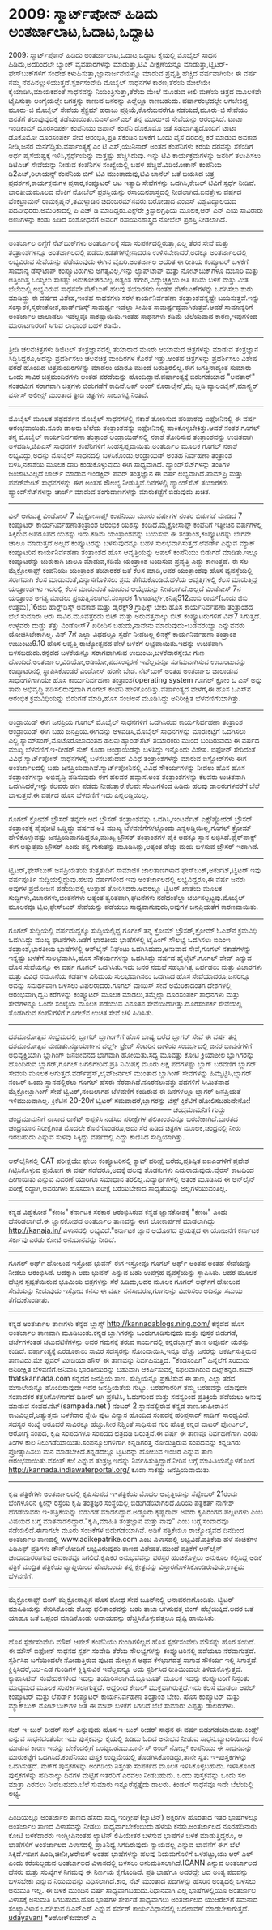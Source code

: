 * 2009: ಸ್ಮಾರ್ಟ್‌ಪೋನ್ ಹಿಡಿದು ಅಂತರ್ಜಾಲಾಟ,ಓದಾಟ,ಒದ್ದಾಟ

2009: ಸ್ಮಾರ್ಟ್‌ಪೋನ್ ಹಿಡಿದು ಅಂತರ್ಜಾಲಾಟ,ಓದಾಟ,ಒದ್ದಾಟ
ಕೈಯಲ್ಲಿ ಮೊಬೈಲ್ ಸಾಧನ ಹಿಡಿದು,ಅದರಿಂದಲೇ ಬ್ಯಾಂಕ್ ವ್ಯವಹಾರಗಳನ್ನು ಮಾಡುತ್ತಾ,ಟಿವಿ
ವೀಕ್ಷಣೆಯನ್ನೂ ಮಾಡುತ್ತಾ,ಟ್ವಿಟರ್-ಫೇಸ್‌ಬುಕ್‌ಗಳಿಗೆ ಸಂದೇಶ
ಕಳುಹಿಸುತ್ತಾ,ಜ್ಞಾನಾರ್ಜನೆಯನ್ನೂ ಮಾಡುವ ಪ್ರವೃತ್ತಿ ಹೆಚ್ಚಿದ ವರ್ಷವಾಗಿಯೇ ಈ ವರ್ಷ
ನಮ್ಮ ನೆನಪಿನಲ್ಲುಳಿಯುತ್ತದೆ.ಸ್ಪರ್ಶಸಂವೇದಿ ಮೊಬೈಲ್ ಸಾಧನಗಳ ಕಾರಣ,ತೆರೆಯ ಮೇಲೆಯೇ
ಕೈಯಾಡಿಸಿ,ಮಾಯಕದಂತೆ ಸಾಧನವನ್ನು ನಿಯಂತ್ರಿಸುತ್ತಾ,ತೆರೆಯ ಮೇಲೆ ಮೂಡುವ ಕೀಲಿ ಮಣೆಯ
ಚಿತ್ರದ ಮೂಲಕವೇ ಟೈಪಿಸುತ್ತಾ ಅಂಗೈಯಲ್ಲೇ ಜಗತ್ತನ್ನು ಕಾಣುವ ಜನರನ್ನು ಎಲ್ಲೆಲ್ಲೂ
ಕಾಣಬಹುದು.
ವರ್ಷಾರಂಭದಲ್ಲೇ ಆಗಬೇಕಿದ್ದ ಮೂರು-ಜಿ ಮೊಬೈಲ್ ಸೇವೆಯ ಸ್ಪೆಕ್ಟ್ರಮ್ ಹರಾಜು
ಪ್ರಕ್ರಿಯೆ,ಕೊನೆಯವರೆಗೂ ನಡೆಯದೆ,ಮೂರು-ಜಿ ಸೇವೆಯು ಜನತೆಗೆ ತಲುಪುವುದಕ್ಕೆ
ತಡೆಯಾಯಿತು.ಬಿಎಸ್‌ಎನ್‌ಎಲ್ ತನ್ನ ಮೂರು-ಜಿ ಸೇವೆಯನ್ನು ಆರಂಭಿಸಿದೆ.
ಟಾಟಾ ಇಂಡಿಕಾಮ್ ದೂರಸಂಪರ್ಕ ಕಂಪೆನಿಯು ಜಪಾನ್ ಕಂಪೆನಿ ಡೊಕೊಮೊ ಜತೆ
ಸಹಭಾಗಿತ್ವದೊಂದಿಗೆ ಟಾಟಾ ಡೊಕೊಮೋ ದೂರಸಂಪರ್ಕ ಸೇವೆ ಆರಂಭಿಸಿ,ಪ್ರತಿ ಸೆಕೆಂಡಿನ
ಬಳಕೆಗೆ ಒಂದು ಪೈಸೆ ದರದಲ್ಲಿ ಕರೆ ಮಾಡುವ ಅವಕಾಶ ನೀಡಿ,ಜನರ
ಮನಗೆದ್ದಿತು.ವರ್ಷಾಂತ್ಯಕ್ಕೆ ಎಂ ಟಿ ಎಸ್,ಯುನಿನಾರ್ ಅಂತಹ ಕಂಪೆನಿಗಳು ಕರೆಯ ದರವನ್ನು
ಸೆಕೆಂಡಿಗೆ ಅರ್ಧ ಪೈಸೆಯಷ್ಟಕ್ಕೆ ಇಳಿಸಿ,ಸ್ಪರ್ಧೆಯನ್ನು ಮತ್ತಷ್ಟು ಹೆಚ್ಚಿಸಿದುವು.
ಇನ್ನು ಟಿವಿ ಕಾರ್ಯಕ್ರಮಗಳನ್ನು ಜನರಿಗೆ ತಲುಪಿಸಲು ಡಿಟಿಎಚ್ ಸೇವೆಯನ್ನು ನೀಡುವ
ಕಂಪೆನಿಗಳ ಸಂಖ್ಯೆಯಲ್ಲಿ ಬಹಳ ಹೆಚ್ಚಿವೆ.ವಿಡಿಯೋಕಾನ್ ಕಂಪೆನಿಯ ಡಿ2ಎಚ್,ರಿಲಾಯನ್ಸ್
ಕಂಪೆನಿಯ ಬಿಗ್ ಟಿವಿ ಮುಂತಾದುವು,ಟಿವಿ ಚಾನೆಲ್ ಜತೆ ಬಯಸಿದ ಚಿತ್ರ
ಪ್ರದರ್ಶನ,ಕಾರ್ಯಕ್ರಮಗಳ ಪ್ರಸಾರ,ಕಂಪ್ಯೂಟರ್ ಆಟ ಇತ್ಯಾದಿ ಸೇವೆಗಳನ್ನು ಒದಗಿಸಿ,ಕೇಬಲ್
ಟಿವಿಗೆ ಸ್ಪರ್ಧೆ ನೀಡಿವೆ.
ಭಾರತೀಯಮೂಲದ ವೆಂಕಿಗೆ ನೋಬೆಲ್ ಪ್ರಶಸ್ತಿಯನ್ನು ರಸಾಯನಶಾಸ್ತ್ರದಲ್ಲಿ
ನೀಡಲಾಗಿದೆ.ಐವತ್ತೇಳು ವರ್ಷದ ವೆಂಕಟ್ರಾಮನ್ ರಾಮಕೃಷ್ಣನ್,ತಮಿಳ್ನಾಡಿನ
ಚಿದಂಬರಮ್‌ನವರು.ಬರೋಡಾದ ಎಂಎಸ್ ವಿಶ್ವವಿದ್ಯಾಲಯದ ಪದವೀಧರರು.ಅಮೆರಿಕಾದಲ್ಲಿ ಪಿ ಎಚ್
ಡಿ ಮಾಡಿದ್ದರು.ಎಕ್ಸ್‌ರೇ ಕ್ರಿಸ್ಟಾಲಗ್ರಫಿಯ ಮೂಲಕ,ಆರ್ ಎನ್ ಎಯ ಸಾವಿರಾರು ಅಣುಗಳನ್ನು
ಕಂಡು ಹಿಡಿದ ಸಂಶೋಧನೆಗೆ ಅವರಿಗೆ ರಸಾಯನಶಾಸ್ತ್ರದ ನೋಬೆಲ್ ಪ್ರಶಸ್ತಿ ನೀಡಲಾಗಿದೆ.
----------------------------------------------------------
ಅಂತರ್ಜಾಲ ಲಗ್ಗೆಗೆ ನೆಟ್‌ಬುಕ್‌ಗಳು
ಅಂತರ್ಜಾಲಕ್ಕೆ ಸದಾ ಸಂಪರ್ಕದಲ್ಲಿರುತ್ತಾ,ಎಲ್ಲ ತೆರನ ಸೇವೆ ಮತ್ತು ತಂತ್ರಾಂಶಗಳನ್ನೂ
ಅಂತರ್ಜಾಲದಲ್ಲಿ ಪಡೆದು,ಕಡತಗಳನ್ನೇನಾದರೂ ಉಳಿಸಬೇಕಾದರೆ,ಅದಕ್ಕೂ ಅಂತರ್ಜಾಲದಲ್ಲಿ
ಲಭ್ಯವಿರುವ ಸೇವೆಯನ್ನು ಪಡೆಯುವುದು ಈಗಿನ ವೈಖರಿ.ಅಂತರ್ಜಾಲ ಆಧರಿತ ಈ ರೀತಿಯ
ಕಂಪ್ಯೂಟರ್ ಬಳಕೆಗೆ ಸಾಮಾನ್ಯ ಡೆಸ್ಕ್‌ಟಾಪ್ ಕಂಪ್ಯೂಟರುಗಳು ಅಗತ್ಯವಿಲ್ಲ.ಇನ್ನು
ಲ್ಯಾಪ್‌ಟಾಪ್ ಮತ್ತು ನೋಟ್‌ಬುಕ್‌ಗಳೂ ದುಬಾರಿ ಮತ್ತು ಅತ್ತಿಂದಿತ್ತ ಒಯ್ಯಲು ಸಾಕಷ್ಟು
ಅನುಕೂಲಕರವಿಲ್ಲ.ಅತ್ಯಂತ ಹಗುರ,ವಿದ್ಯುಚ್ಛಕ್ತಿಯ ಅತಿ ಕಡಿಮೆ ಬಳಕೆ ಮತ್ತು ಮಿತ
ಬೆಲೆಯಲ್ಲಿ ಲಭ್ಯವಿರುವ ಸಾಧನವೇ ನೆಟ್‌ಬುಕ್.ಹಲವು ತಯಾರಕರು ಇಂತಹ ನೆಟ್‍ಬುಕ್‌ಗಳನ್ನು
ಒದಗಿಸಲು ಶುರು ಮಾಡಿದ್ದು ಈ ವರ್ಷದ ವಿಶೇಷ,ಇಂತಹ ಸಾಧನಗಳು ಸರಳ ಕಾರ್ಯನಿರ್ವಹಣಾ
ತಂತ್ರಾಂಶವನ್ನಷ್ಟೇ ಬಯಸುತ್ತವೆ.ಇನ್ನು ಸಂಸ್ಕಾರಕ,ಸ್ಮರಣಕೋಶ,ಹಾರ್ಡ್‌ಡಿಸ್ಕ್
ಸಾಮರ್ಥ್ಯ ಇವೆಲ್ಲಾ ಸೀಮಿತ ಸಾಮರ್ಥ್ಯದ್ದವಾಗಿರುತ್ತವೆ.ಆದರೆ ಸಾಮಾನ್ಯರಿಗೆ ಅಂತರ್ಜಾಲ
ಜಾಲಾಡಲು ಇವೆಲ್ಲವೂ ಸಾಕಷ್ಟಾಯಿತು.ಇಂತಹ ಸಾಧನಗಳು ಕಡಿಮೆ ಬೆಲೆಯವಾದ ಕಾರಣ,ಇವುಗಳಿಂದ
ಮಾರಾಟಗಾರರಿಗೆ ಸಿಗುವ ಲಾಭಾಂಶ ಬಹಳ ಕಡಿಮೆ.
------------------------------------------------
ತ್ರೀಡಿ ಚಲನಚಿತ್ರಗಳು
ಡಿಜಿಟಲ್ ತಂತ್ರಜ್ಞಾನದಲ್ಲಿ ತಯಾರಾದ ಮೂರು ಆಯಾಮದ ಚಿತ್ರಗಳನ್ನು ಮಾಡುವ ತಂತ್ರಜ್ಞಾನ
ಸಿದ್ಧಿಸಿದ್ದರೂ,ಅದನ್ನು ಪ್ರದರ್ಶಿಸಲು ಚಲನಚಿತ್ರ ಮಂದಿರಗಳ ಕೊರತೆ ಇತ್ತು.ಅಂತಹ
ಚಿತ್ರಗಳನ್ನು ಪ್ರದರ್ಶಿಸಲು ವಿಶೇಷ ಪರದೆ ಹೊಂದಿದ ಚಿತ್ರಮಂದಿರಗಳನ್ನು ಮಾಡಲು ಯಾರೂ
ಮುಂದೆ ಬರುತ್ತಿರಲಿಲ್ಲ.ಈಗ ಜಗತ್ತಿನಾದ್ಯಂತ ಸುಮಾರು ಒಂದು ಸಾವಿರ ಚಿತ್ರಮಂದಿರಗಳು
ಅಂತಹ ಪರದೆಯನ್ನು ಹೊಂದಿದ್ದಾವೆ.ವರ್ಷಾಂತ್ಯಕ್ಕೆ ಬಿಡುಗಡೆಯಾದ "ಅವತಾರ್" ನಂತರವೀಗ
ಸರಾಗವಾಗಿ ಚಿತ್ರಗಳು ಬಿಡುಗಡೆಗೆ ಕಾದಿವೆ.ಅಪ್ ಅಂಡ್ ಕೊರಾಲೈನ್,ಮೈ ಬ್ಲಡಿ
ವ್ಯಾಲಂಟೈನ್,ಮಾನ್ಸ್ಟರ್ ವರ್ಸಸ್ ಅಲೀನ್ಸ್ ಮುಂತಾದ ತ್ರೀಡಿ ಚಿತ್ರಗಳು ಸಾಲುಗಟ್ಟಿ
ನಿಂತಿವೆ.
-----------------------------------------------------
ಮೊಬೈಲ್ ಮೂಲಕ ಪಥದರ್ಶನ
ಮೊಬೈಲ್ ಸಾಧನಗಳಲ್ಲಿ ನಕಾಶೆ ತೋರಿಸುವ ಪರಿಪಾಠವು ಐಫೋನಿನಲ್ಲಿ ಈ ವರ್ಷ
ಆರಂಭವಾಯಿತು.ನೂರು ಡಾಲರು ಬೆಲೆಯ ತಂತ್ರಾಂಶವನ್ನು ಐಫೋನಿನಲ್ಲಿ
ಹಾಕಿಕೊಳ್ಳಬೇಕಿತ್ತು.ಆದರೆ ನಂತರ ಗೂಗಲ್ ತನ್ನ ಮೊಬೈಲ್ ಕಾರ್ಯನಿರ್ವಹಣಾ ತಂತ್ರಾಂಶ
ಆಂಡ್ರ‍ಾಯಿಡ್‌ನಲ್ಲಿ ನಕಾಶೆ ತೋರಿಸುವ ತಂತ್ರಾಂಶವನ್ನು ಉಚಿತವಾಗಿ ಅಳವಡಿಸಿ,ಜಿಪಿಎಸ್
ಸಾಧನಗಳ ಕಂಪೆನಿಗಳಿಗೆ ಸಿಂಹಸ್ವಪ್ನವಾಯಿತು.ಅಂತರ್ಜಾಲ ಮೂಲಕ ಗೂಗಲ್ ನಕಾಶೆ
ಲಭ್ಯವಿದ್ದು,ಅದನ್ನು ಮೊಬೈಲ್ ಸಾಧನದಲ್ಲಿ ಬಳಸಿಕೊಂಡು,ಆಂಡ್ರಾಯಿಡ್ ಅಂತಹ ನಿರ್ವಹಣಾ
ತಂತ್ರಾಂಶ ಬಳಸಿ,ನಕಾಶೆಯ ಮೂಲಕ ದಾರಿ ಕಂಡುಕೊಳ್ಳುವುದು ಈಗ ಸಾಧ್ಯವಾಗಿದೆ.
ಹ್ಯಾಂಡ್‌ಸೆಟ್‍ಗಳನ್ನು ತಂತಿಗಳ ಜಂಜಾಟವಿಲ್ಲದೆ ಚಾರ್ಜ್ ಮಾಡುವ ಇಂಡಕ್ಟಿವ್ ಪವರ್
ತಂತ್ರಜ್ಞಾನ ಈ ವರ್ಷ ಲಭ್ಯವಾಗಿದೆ.ಪಾಮ್‌ಪ್ರಿ ಮತ್ತು ಪವರ್‌ಮೇಟ್ ಸಾಧನಗಳನ್ನು ಈಗ
ಅಂತಹ ಸೌಲಭ್ಯ ನೀಡುತ್ತಿವೆ.ದಿನಗಳಲ್ಲಿ ಹ್ಯಾಂಡ್‌ಸೆಟ್ ತಯಾರಕರು
ಹ್ಯಾಂಡ್‌ಸೆಟ್‌ಗಳನ್ನು ಚಾರ್ಜ್ ಮಾಡುವ ತಂಗುದಾಣಗಳನ್ನು ಮಾರುಕಟ್ಟೆಗೆ ಬಿಡುವುದು
ಖಚಿತ.
--------------------------------------------------------
ವಿನ್ ಆಗುವತ್ತ ವಿಂಡೋಸ್ 7
ಮೈಕ್ರೋಸಾಫ್ಟ್ ಕಂಪೆನಿಯು ಮೂರು ವರ್ಷಗಳ ನಂತರ ಬಿಡುಗಡೆ ಮಾಡಿದ 7 ಕಂಪ್ಯೂಟರ್
ಕಾರ್ಯನಿರ್ವಹಣಾತಂತ್ರಾಂಶ ಆರಂಭಿಕ ಯಶಸ್ಸು ಕಂಡಿದೆ.ಮೈಕ್ರೋಸಾಫ್ಟ್ ಕಂಪೆನಿಗೆ
ಇತ್ತೀಚಿನ ವರ್ಷಗಳಲ್ಲಿ ಸಿಕ್ಕಿರುವ ಅಪರೂಪದ ಯಶಸ್ಸು ಇದು.ಕಡಿಮೆ ಯಂತ್ರಾಂಶವನ್ನು
ಬಯಸುವ ಈ ತಂತ್ರಾಂಶ,ಕಂಪ್ಯೂಟರನ್ನು ಬೇಗನೇ ಚಾಲೂ ಮಾಡುತ್ತದೆ.ಅಲ್ಲದೆ ಕಂಪ್ಯೂಟರನ್ನು
ಬಳಸುವುದನ್ನೂ ಬಹಳ ಸುಲಭವಾಗಿಸುತ್ತದೆ.ಲೆಪರ್ಡ್ ಎನ್ನುವ ಮ್ಯಾಕ್ ಕಂಪ್ಯೂಟರಿನ
ಕಾರ್ಯನಿರ್ವಹಣಾ ತಂತ್ರಾಂಶದ ಹೊಸ ಆವೃತ್ತಿಯನ್ನು ಆಪಲ್ ಕಂಪೆನಿಯು ಬಿಡುಗಡೆ
ಮಾಡಿತು.ಇಲ್ಲೂ ಕಂಪ್ಯೂಟರನ್ನು ಚುರುಕಾಗಿ ಚಾಲೂ ಮಾಡುವ,ಕಡಿಮೆ ಯಂತ್ರಾಂಶ ಬಯಸುವ
ಪ್ರವೃತ್ತಿ ಎದ್ದು ಕಾಣುತ್ತದೆ.
 ಈ ಸಲ ಮೈಕ್ರೋಸಾಫ್ಟ್ ಕಂಪೆನಿಯು ಯಂತ್ರಾಂಶ ತಯಾರಕರ ಜತೆ ಕೆಲಸ ಮಾಡಿ,ಅವರ ಯಂತ್ರಾಂಶವು
ಹೊಸ ವ್ಯವಸ್ಥೆಯಲ್ಲಿ ಸರಾಗವಾಗಿ ಕೆಲಸ ಮಾಡುವಂತೆ,ವಿನ್ಯಾಸಗೊಳಿಸಲು ಶ್ರಮ
ತೆಗೆದುಕೊಂಡಿದೆ.ಹಳೆಯ ಆವೃತ್ತಿಗಳಲ್ಲಿ ಕೆಲಸ ಮಾಡುತ್ತಿದ್ದ ಯಂತ್ರಾಂಶಗಳು ಇದರಲ್ಲಿ
ಕೆಲಸ ಮಾಡುವಂತೆ ಮಾಡುವ ಆಯ್ಕೆಯನ್ನು ನೀಡಲಾಗಿದೆ.ಅಲ್ಲದೆ ವಿಂಡೋಸ್ 7ನ ಯಂತ್ರಾಂಶ
ಅಗತ್ಯ ಮಾಡಲು ಪ್ರಯತ್ನಿಸಲಾಗಿದೆ.ಸಂಸ್ಕಾರಕ 1ಗಿಗಾಹರ್ಟ್ಸ್,ಕನಿಷ್ಠ512ಎಂಬಿ
ರಾಮ್(ಒಂದು ಜಿಬಿ ಉತ್ತಮ),16ಜಿಬಿ ಹಾರ‍್ಡ್‌ಡಿಸ್ಕ್ ಅವಕಾಶ ಮತ್ತು ಡೈರೆಕ್ಟ್9
ಗ್ರಾಫಿಕ್ಸ್ ಬೇಕು.ಹೊಸ ಕಾರ್ಯನಿರ್ವಹಣಾ ತಂತ್ರಾಂಶದ ಬೆಲೆ ಸುಮಾರು ಆರು
ಸಾವಿರ.ಮೂವತ್ತೆರಡು ಬಿಟ್ ಮತ್ತು ಅರುವತ್ತನಾಲ್ಕು ಬಿಟ್ ಕಂಪ್ಯೂಟರುಗಳಿಗೆ ವಿನ್7
ಸಿಗುತ್ತದೆ.
ಉಳ್ಳವರು ದುಡ್ಡು ತೆತ್ತು ವಿಂಡೋಸ್7 ಖರೀದಿಸ ಬಹುದು,ನಾವೇನು ಮಾಡುವುದು-ಬಡವರಯ್ಯಾ
ಎನ್ನುವವರು ಯೋಚಿಸಿಬೇಕಾಗಿಲ್ಲ. ವಿನ್ 7ಗೆ ಎಲ್ಲಾ ವಿಧದಲ್ಲೂ ಸ್ಪರ್ಧೆ ನೀಡಬಲ್ಲ
ಲಿನಕ್ಸ್ ಕಾರ್ಯನಿರ್ವಹಣಾ ತಂತ್ರಾಂಶ ಉಬುಂಟು9.10 ಹೊಸ ಆವೃತ್ತಿ ರಾಜ್ಯೋತ್ಸವದ ವೇಳೆ
ಬಳಕೆಗೆ ಲಭ್ಯವಾಯಿತು.ಇದನ್ನು ಉಚಿತವಾಗಿ ಬಳಸಬಹುದು.ಕನ್ನಡದ ಬಳಕೆಯನ್ನೂ ಸರಾಗವಾಗಿಸುವ
ಉಬುಂಟು,ಬಳಕೆದಾರಸ್ನೇಹೀ ಗುಣ ಹೊಂದಿದೆ.ಅಂತರ್ಜಾಲ,ವಿಡಿಯೋ,ಆಡಿಯೋ,ಪದಸಂಸ್ಕರಣೆ
ಇವೆಲ್ಲವನ್ನೂ ಸುಗಮವಾಗಿಸುವ ಉಬುಂಟುವನ್ನು ಕಂಪ್ಯೂಟರಿನಲ್ಲಿ ಸ್ಥಾಪಿಸಿಕೊಂಡರೆ
ವಿಂಡೋಸ್ ಹಂಗೇ ಬೇಡ.
ನೆಟ್‌ಬುಕ್ ಅಂತಹ ಅಂತರ್ಜಾಲ ಜಾಲಾಡುವ ಸಾಧನಗಳಿಗಾಗಿಯೇ ಹೊಸ ಕಾರ್ಯನಿರ್ವಹಣಾ
ತಂತ್ರಾಂಶ(operating system ಗೂಗಲ್ ಕ್ರೋಂ ಓ ಎಸ್ ಅನ್ನು ತಾನು ಅಭಿವೃದ್ಧಿ
ಪಡಿಸಲಿರುವುದಾಗಿ ಗೂಗಲ್ ಕಂಪೆನಿ ಹೇಳಿಕೊಂಡಿತ್ತು.ವರ್ಷಾಂತ್ಯದ ವೇಳೆಗೆ,ಈ ಹೊಸ ಓಎಸ್‌ನ
ಆರಂಭಿಕ ಕ್ರಮವಿಧಿಯನ್ನು ಬಿಡುಗಡೆ ಮಾಡಿ,ಹೊಸ ಸಂಚಲನೆ ಮೂಡಿಸಿದ್ದು ಅನಿರೀಕ್ಷಿತ
ಬೆಳವಣಿಗೆಯಾಗಿತ್ತು.
---------------------------------------------------------
ಆಂಡ್ರಾಯಿಡ್ ಈಗ ಜನಪ್ರಿಯ
ಗೂಗಲ್ ಮೊಬೈಲ್ ಸಾಧನಗಳಿಗೆ ಒದಗಿಸಿರುವ ಕಾರ್ಯನಿರ್ವಹಣಾ ತಂತ್ರಾಂಶ ಆಂಡ್ರಾಯಿಡ್ ಈಗ
ಬಹು ಜನಪ್ರಿಯ.ಈಗದನ್ನು ಅಳವಡಿಸಿ,ಮೊಬೈಲ್ ಸಾಧನಗಳನ್ನು ಮಾರುಕಟ್ಟೆಗೆ ಒದಗಿಸಲು
ಎಲ್ಜಿ,ಸ್ಯಾಮ್‌ಸಂಗ್,ಮೊಟೊರೊಲಾದಂತಹ ಹಲವು ಹ್ಯಾಂಡ್‌ಸೆಟ್ ತಯಾರಕರು ಮುಂದೆ
ಬಂದಿರುವುದು ಈ ವರ್ಷದ ಮುಖ್ಯ ಬೆಳವಣಿಗೆ.ಇ-ರೀಡರ್ ನುಕ್ ಕೂಡಾ ಆಂಡ್ರಾಯಿಡನ್ನು
ಬಳಸಿದ್ದು ಇನ್ನೊಂದು ವಿಶೇಷ.
ಐಫೋನ್ ಸೇರಿದಂತೆ ವಿವಿಧ ಸ್ಮಾರ್ಟ್‌ಪೋನ್ ಸಾಧನಗಳಲ್ಲಿ ಬಳಸಬಹುದಾದ ವಿವಿಧ
ತಂತ್ರಾಂಶಗಳನ್ನು ಮಾರುವ ಐಸ್ಟೋರ್‌ಗಳು ಈಗ ಅಂತರ್ಜಾಲದಲ್ಲಿ ಬಹು
ಜನಪ್ರಿಯವಾಗಿವೆ.ಸ್ಮಾರ್ಟ್‌ಪೋನಿನಲ್ಲಿ ವಿವಿಧ ಸೌಕರ್ಯಗಳನ್ನು ನೀಡಲು ಹೊಸ ಹೊಸ
ತಂತ್ರಾಂಶಗಳನ್ನು ಅಭಿವೃದ್ಧಿ ಪಡಿಸುವುದು ಈಗ ಹಲವರ ಹವ್ಯಾಸ.ಅಂತ ತಂತ್ರಾಂಶಗಳನ್ನು
ಕೆಲವರು ಉಚಿತವಾಗಿ ಒದಗಿಸಿದರೆ,ಇನ್ನು ಕೆಲವರು ಹಣ ಪಡೆದು ನೀಡುತ್ತಾರೆ.ಕೆಲವೇ
ಸೆಂಟುಗಳಿಂದ ಹಿಡಿದು ಹಲವು ಡಾಲರುಗಳವರೆಗೆ ಬೆಲೆ ಬಾಳುತ್ತವೆ.ಈ ವರ್ಷದ ಹೊಸ ಬೆಳವಣಿಗೆ
ಇದು ಎನ್ನಲಡ್ಡಿಯಿಲ್ಲ.
-----------------------------------------------------
ಗೂಗಲ್ ಕ್ರೋಮ್ ಬ್ರೌಸರ್
ತನ್ನದೇ ಆದ ಬ್ರೌಸರ್ ತಂತ್ರಾಂಶವನ್ನು ಒದಗಿಸಿ,ಇಂಟರ್ನೆಟ್ ಎಕ್ಸ್‌ಪ್ಲೋರರ್ ಬ್ರೌಸರ್
ತಂತ್ರಾಂಶಕ್ಕೆ ಪೈಪೋಟಿ ಒಡ್ಡಿದ್ದು ವರ್ಷದ ಅತಿ ಮುಖ್ಯ ಬೆಳವಣಿಗೆಗಳಲ್ಲೊಂದು
ಎನ್ನಲಡ್ಡಿಯಿಲ್ಲ,ಗೂಗಲ್ ಕ್ರೋಮ್ ಹೇಳಿಕೊಳ್ಳುವಷ್ಟು ಜನಪ್ರಿಯವಾಗದಿದ್ದರೂ,ಮುಖ್ಯ
ಬ್ರೌಸರ್ ತಂತ್ರಾಂಶಗಳ ಪೈಕಿ ಅದಕ್ಕೂ ಸ್ಥಾನ ಲಭಿಸಿದೆ.ಫೈರ್‌ಪಾಕ್ಸ್ ಈಗ ಅತ್ಯುತ್ತಮ
ಬ್ರೌಸರ್ ಎಂದು ತನ್ನ ಗುರುತನ್ನು ಮೂಡಿಸಿದ್ದು,ಅತ್ಯಂತ ಹೆಚ್ಚು ಮಂದಿ ಬಳಸುವ ಬ್ರೌಸರ್
ಇದಾಗಿದೆ.
------------------------------------
ಟ್ವಿಟರ್,ಫೇಸ್‌ಬುಕ್ ಜನಪ್ರಿಯತೆಯ ತುತ್ತತುದಿಗೆ
ಸಾಮಾಜಿಕ ಜಾಲತಾಣಗಳಾದ ಫೇಸ್‌ಬುಕ್,ಅರ್ಕುಟ್,ಟ್ವಿಟರ್ ಇವು ವರ್ಷಪೂರ್ತಿ
ಸುದ್ದಿಯಲ್ಲಿದ್ದುವು.ಹಲವು ವರ್ಷಗಳಿಂದ ಇವು ಅಂತರ್ಜಾಲದಲ್ಲಿ ಲಭ್ಯವಿದ್ದರೂ,ಈ ವರ್ಷ
ಜನರು ಅವುಗಳ ಪ್ರಯೋಜನ ಪಡೆಯುವಲ್ಲಿ ಉತ್ಸಾಹ ತೋರಿಸಿದರು.ಅದರಲ್ಲೂ ಟ್ವಿಟರ್ ಖಾತೆಯ
ಮೂಲಕ ಸುದ್ದಿಗಳು,ವಿಚಾರಗಳು,ಚಿಂತನೆಗಳು ಅತ್ಯಂತ ತ್ವರಿತವಾಗಿ,ಘಟನೆಗಳು ನಡೆದಂತೆಲ್ಲಾ
ಚರ್ಚಿಸಲ್ಪಟ್ಟವು.ಮೊಬೈಲ್ ಮೂಲಕವೂ ಟ್ವಿಟ,ಫೇಸ್‌ಬುಕ್ ಸೇವೆಯನ್ನು ಪಡೆಯಲು
ಸಾಧ್ಯವಾಗುವುದು,ಅವುಗಳ ಜನಪ್ರಿಯತೆಗೆ ಕಾರಣವಾಯಿತು.
-------------------------------------------------
ಗೂಗಲ್ ಸುದ್ದಿಯಲ್ಲಿ
ವರ್ಷದುದ್ದಕ್ಕೂ ಸುದ್ದಿಯಲ್ಲಿದ್ದ ಗೂಗಲ್ ತನ್ನ ಕ್ರೋಮ್ ಬ್ರೌಸರ್,ಕ್ರೋಮ್ ಓಎಸ್‌ನ
ಕ್ರಮವಿಧಿ ಒದಗಿಸಿದ್ದು ಮುಖ್ಯ ಘಟನೆಗಳು.ಜತೆಗೆ ಭಾರತೀಯ ಭಾಷೆಗಳಲ್ಲಿ ಟೈಪಿಂಗ್ ಸೌಲಭ್ಯ
ಒದಗಿಸಲು ಐಎಂಇ ತಂತ್ರಾಂಶ,ಭಾರತೀಯ ಭಾಷೆಗಳಲ್ಲಿ ಆನ್‌ಲೈನ್ ನಿಘಂಟು
ಒದಗಿಸಿದುದು,ಅನುವಾದ ಸೇವೆ,ಗೂಗಲ್ ನಕಾಶೆಗಳನ್ನು ಇನ್ನಷ್ಟು ಬಳಕೆಗೆ ಸುಲಭವಾಗಿಸಿ,ಹೊಸ
ಸೌಕರ್ಯಗಳನ್ನು ಒದಗಿಸಿದ್ದು ವರ್ಷದ ಹೈಲೈಟ್.ಗೂಗಲ್ ವೇವ್ ಎನ್ನುವ ಹೊಸ ಸೇವೆಯನ್ನೂ ಈ
ವರ್ಷ ಗೂಗಲ್ ಒದಗಿಸಿತು.ಇದು ಜನರ ನದುವೆ ಸಹಭಾಗಿತ್ವ ಏರ್ಪಡಲು ಮತ್ತು ವಿಚಾರಗಳು ಮತ್ತು
ವಿವಿಧ ನಮೂನೆಯ ಕಡತಗಳ ವಿನಿಮಯ ಸುಲಭವಾಗಿಸಲು ಒದಗಿಸಿದ ಹೊಸ ಸೇವೆಯಾದರೂ,ಜನರಿನ್ನೂ
ಅವನ್ನು ಸಮರ್ಥವಾಗಿ ಬಳಸಲು ವಿಫಲರಾದರು.ಗೂಗಲ್ ವಾಯಿಸ್ ಸೇವೆ ಅಮೆರಿಕಾದಂತಗ ದೇಶಗಳಲ್ಲಿ
ಆರ‍ಂಭವಾಗಿ,ಧ್ವನಿ ಕರೆಗಳನ್ನು ಕಂಪ್ಯೂಟರ್ ಮೂಲಕ ಮಾಡಲು,ತಮ್ಮೆಲ್ಲಾ ದೂರಸಂಪರ್ಕ
ಸಾಧನಗಳು ಮತ್ತು ಸೇವೆಗಳನ್ನೂ ಒಂದೇ ಸಂಖ್ಯೆಯ ಮೂಲಕ ಪಡೆಯುವ ವಿನೂತನ
ಸೇವೆಯಿದಾಗಿತ್ತು.ದೂರಸಂಪರ್ಕ ಸೇವೆಯಲ್ಲಿ ತೊಡಗಿರುವ ಕಂಪೆನಿಗಳಿಗೆ ಗೂಗಲ್‌ನ ಉಚಿತ
ಸೇವೆ ಚಳಿ ಹಿಡಿಸಿತು.
---------------------------------------------------------------------------
ದಶಮಾನೋತ್ಸವ ಸಂಭ್ರಮದಲ್ಲಿ ಬ್ಲಾಗರ್
ಬ್ಲಾಗಿಂಗ್‌ಗೆ ಹೊಸ ಭಾಷ್ಯ ಬರೆದ ಬ್ಲಾಗರ್ ಸೇವೆ ಈ ವರ್ಷ ತನ್ನ ದಶಮಾನೋತ್ಸವ
ಮಾಡಿತು.ನ್ಯೂಯಾರ್ಕಿನ ವರ್ಲ್ಡ್ ಟ್ರೇಡ್ ಸೆಂಟರಿನ ದಾಳಿಯ ಸಂದರ್ಭದಲ್ಲಿ ಜನರ
ಭಾವನೆಗಳಿಗೆ ಅಭಿವ್ಯಕ್ತಿಯಾಗಿ ಬ್ಲಾಗಿಂಗ್ ಜನಜೀವನದ ಭಾಗವಾಗಿ ಹೋಯಿತು.ಸದ್ಯ ಮೂವತ್ತು
ಕೋಟಿ ಕ್ರಿಯಾಶೀಲ ಬ್ಲಾಗಿಗರನ್ನು ಹೊಂದಿರುವ ಬ್ಲಾಗರ್,ಗೂಗಲ್ ಬಗಲಿಗೇರಿದೆ.ಪ್ರತಿ
ನಿಮಿಷಕ್ಕೆ ಮೂರು ಲಕ್ಷ ಪದಗಳಷ್ಟು ಬ್ಲಾಗ್ ಬರವಣಿಗೆ ಬ್ಲಾಗರ್ ಸೇವೆಯ ಮೂಲಕ
ಆಗುತ್ತದೆ.ವರ್ಡ್‌ಪ್ರೆಸ್,ಲೈವ್‌ಜರ್ನಲ್ ಮುಂತಾದ ಬ್ಲಾಗಿಂಗ್ ಸೇವೆಗಳನ್ನು
ಹಿಮ್ಮೆಟ್ಟಿಸಿ,ಬ್ಲಾಗರ್ ನಂಬರ್ ಒಂದು ಸ್ಥಾನದಲ್ಲಿರಲು ಗೂಗಲ್ ಹೆಸರು
ನೆರವಾಗಿದೆ.ನೂರನಲುವತ್ತು ಪದಗಳಿಗೆ ಸೀಮಿತವಾದ ಮೈಕ್ರೋಬ್ಲಾಗಿಂಗ್ ಸೇವೆ
ಟ್ವಿಟರ್,ನಂಬಲಾಗದ ಬೆಳವಣಿಗೆ ಕಂಡಿರುವ ಈ ದಿನಗಳಲ್ಲೂ ಬ್ಲಾಗರ್ ಜನಪ್ರಿಯತೆ
ಇಳಿಮುಖವಾಗಿಲ್ಲ. ಕ್ರಿಕೆಟಿನ 20-20ಗೆ ಟ್ವಿಟರ್ ಸಮವಾದರೆ,ಬ್ಲಾಗರನ್ನು ಟೆಸ್ಟ್
ಕ್ರಿಕೆಟಿಗೆ ಹೋಲಿಸಬಹುದೇನೋ!
-------------------------------------------------------[[http://ashok567.blogspot.in/feeds/posts/img/blank.gif]]--------------
ಚಂದ್ರಮಾಮನಿಗೆ ಗುದ್ದು
ಚಂದ್ರಮಾಮನಿಗೆ ನಾಸಾದ ರಾಕೆಟ್ ಅಪ್ಪಳಿಸಿ ನಡೆಸಿದ ಪರೀಕ್ಷೆಗಳ ಫಲಿತಾಂಶವಿನ್ನೂ
ಬರಬೇಕಾಗಿದೆ.ಭಾರತದ ಚಂದ್ರಯಾನ ನಿರೀಕ್ಷೆಗಿಂತ ಮೊದಲೇ ಕೊನೆಗೊಂಡರೂ,ಅದು ಸೆರೆ ಹಿಡಿದ
ಚಿತ್ರಗಳ ಮೂಲಕ,ಚಂದ್ರನಲ್ಲಿ ನೀರು ಇರಬಹುದು ಎನ್ನುವ ಸುಳಿವು ಸಿಕ್ಕಿದ್ದು ವರ್ಷದಲ್ಲಿ
ಎದ್ದು ಕಾಣಿಸಿದ ಸುದ್ದಿಯಾಗಿತ್ತು.
----------------------------------------------
ಆನ್‌ಲೈನಿನಲ್ಲಿ CAT ಪರೀಕ್ಷೆಯೇ ಫೇಲು
ಕಂಪ್ಯೂಟರಿನಲ್ಲಿ ಕ್ಯಾಟ್ ಪರೀಕ್ಷೆ ಬರೆದು,ಪ್ರತಿಷ್ಠಿತ ಐಐಎಂಗಳಿಗೆ ಪ್ರವೇಶ
ಗಿಟ್ಟಿಸಿಕೊಳ್ಳುವ ಪ್ರಯೋಗ ಈ ವರ್ಷ ನಡೆದರೂ,ಅದಕ್ಕೆ ಹಲವು ತೊಡಕುಗಳು
ಎದುರಾದುವುದು.ವೈರಸ್ ಕಾಟದಿಂದ ಹೀಗಾಯಿತು ಎನ್ನುವ ವಿವರಣೆ ಯಾರಿಗೂ ಸಮಾಧಾನ
ತರಲಿಲ್ಲ.ವಿದ್ಯಾರ್ಥಿಗಳಲ್ಲಿ ಆತಂಕ ಮೂಡಿಸಿದ ಈ ಆನ್‌ಲೈನ್ ಪರೀಕ್ಷೆ ರದ್ದಾಗಿ,ಅವರುಗಳು
ಹೊಸದಾಗಿ ಪರೀಕ್ಷೆ ಬರೆಯಬೇಕಾದ ಸಾಧ್ಯತೆಯನ್ನು ಅಲ್ಲಗಳೆಯುವಂತಿಲ್ಲ.
------------------------------------------------------------
ಕನ್ನಡ ವಿಶ್ವಕೋಶ "ಕಣಜ"
ಕರ್ನಾಟಕ ಸರಕಾರ ಆರಂಭಿಸಿರುವ ಕನ್ನಡ ಜ್ಞಾನಕೋಶಕ್ಕೆ "ಕಣಜ" ಎಂದು ಹೆಸರಿಡಲಾಗಿದೆ.ಈ
ಜ್ಞಾನಕೋಶದ ಅಂತರ್ಜಾಲ ತಾಣವನ್ನು ಈಗ ಲೋಕಾರ್ಪಣೆ ಮಾಡಲಾಗಿದ್ದು http://kanaja.in/
ವಿಳಾಸದಲ್ಲಿ ಲಭ್ಯವಿದೆ."ಕರ್ನಾಟಕ ಜ್ಞಾನ ಆಯೋಗದ ಪ್ರಯತ್ನದ ಈ ಯೋಜನೆಗೆ ಕರ್ನಾಟಕ
ಸರ್ಕಾವು ಎರಡು ಕೋಟಿ ಅನುದಾನವನ್ನು ನೀಡಿದೆ.
-----------------------------------------------
ಗೂಗಲ್ ಅರ್ಥ್ ಹೋಲುವ ಇಸ್ರೋದ ಭುವನ್
ಈಗ ಇಸ್ರೋವೂ ಗೂಗಲ್ ಅರ್ಥ್ ಅಂತಹ ಅಂತಹ ಸೇವೆಯನ್ನು ನೀಡಲು ಆರಂಭಿಸಿದೆ. ಅದಕ್ಕಾಗಿ ಅದು
ಭುವನ್ ಎನ್ನುವ ಬಹು ಉಪಗ್ರಹ ವ್ಯವಸ್ಥೆಯನ್ನು ಸ್ಥಾಪಿಸಿತು. ಅದರ ಮೂಲಕ ಹೆಚ್ಚಿನ
ಸ್ಪಷ್ಟತೆಯಿರುವ ಭೂಮಿಯ ಚಿತ್ರಗಳನ್ನು ಸೆರೆ ಹಿಡಿದು,ಅದರ ಮೂಲಕ ಗೂಗಲ್ ಅರ್ಥ್‌ಗೆ
ಹೋಲುವ ಸೇವೆಯನ್ನು ನೀಡುವುದು ಇಸ್ರೋದ ಕನಸು ಈ ವರ್ಷ ನನಸಾದರೂ,ಗೂಗಲನ್ನು ಮೀರಿಸಲು
ಅದಿನ್ನೂ ಸಮಯ ತೆಗೆದುಕೊಂಡೀತು.
---------------------------------
ಕನ್ನಡ ಅಂತರ್ಜಾಲ ತಾಣಗಳು
ಕನ್ನಡ ಬ್ಲಾಗ್ಸ್ http://kannadablogs.ning.com/ ಕನ್ನಡದ ಹೊಸ ಅಂತರ್ಜಾಲ ತಾಣವಾಗಿ
ಮೂಡಿಬಂತು.ಕನ್ನಡ ಬ್ಲಾಗಿಗರನ್ನು ಒಂದುಗೂಡಿಸುವುದು ಮತ್ತು ಪುಸ್ತಕ ಬಿಡುಗಡೆ,
ಚರ್ಚೆಗಳಂತಹ ಚಟುವಟಿಕೆಗಳನ್ನು ಅವರ ಗಮನಕ್ಕೆ ತರುವ ಕಾರ್ಯದಲ್ಲಿ ಕನ್ನಡಬ್ಲಾಗ್ಸ್ ತಾಣ
ಅಪೂರ್ವ ಯಶಸ್ಸು ಕಂಡಿದೆ. ವರ್ಷಾಂತ್ಯಕ್ಕೆ ಎರಡೂಕಾಲು ಸಾವಿರ ಸದಸ್ಯರನ್ನು
ನೋಂದಾಯಿಸಿ,ಇನ್ನೂ ಹೆಚ್ಚು ಜನರನ್ನು ಆಕರ್ಷಿಸುತ್ತಿರುವ ತಾಣವಿದು.ಮೇ ಫ್ಲವರ್ ಮೀಡಿಯಾ
ಹೌಸ್ ಈ ತಾಣವನ್ನು ನಿರ್ವಹಿಸುತ್ತಿದೆ. "ಕೆಂಡಸಂಪಿಗೆ" ಹಿನ್ನೆಲೆಗೆ ಸರಿದುದು
ಅನಿರೀಕ್ಷಿತ ಬೆಳವಣಿಗೆ.ಅನಿವಾಸಿ ಭಾರತೀಯರನ್ನು ಬಹುವಾಗಿ ಆಕರ್ಷಿಸುವಲ್ಲಿ ಸಫಲವಾಗಿರುವ
ದಟ್ಸ್‌ಕನ್ನಡ.ಕಾಮ್ thatskannada.com ಕನ್ನಡದ ಜನಪ್ರಿಯ ತಾಣ. ಸುದ್ದಿಯನ್ನೂ
ಪ್ರಕಟಿಸುವ ಈ ತಾಣ, ಎಲ್ಲಾ ತರದ ಮಸಾಲೆಯನ್ನೂ ಹೊಂದಿರುವುದೇ ಇದರ ಜನಪ್ರಿಯತೆಯ ಗುಟ್ಟು.
ಬರಹಗಾರರಿಗೆ ತಮ್ಮ ಬರಹವನ್ನು ಯಾವುದೇ ಸಂಪಾದಕರ ಕತ್ತರಿಗೊಳಗಾಗದೆ ದಿಡೀರ‍್ ಆಗಿ
ಪ್ರಕಟಿಸಿ, ಓದುಗರಿಂದ ಮತ್ತು ಸದಸ್ಯರಿಂದ ಪ್ರತಿಕ್ರಿಯೆ ಪಡೆಯಲು ಅನುವು ಮಾಡುವ
ಸಂಪದ.ನೆಟ್(sampada.net ) ನಂಬರ್ 2 ಸ್ಥಾನದಲ್ಲಿರುವ ಕನ್ನಡ ತಾಣ.ಜಾಹೀರಾತಿನ
ಕಾಟವಿಲ್ಲದೆ,ಅತ್ಯುತ್ತಮ ಬಳಕೆದಾರ ಸ್ನೇಹಿ ಪುಟ ವಿನ್ಯಾಸ ಹೊಂದಿದ ಸಂಪದಕ್ಕೆ
ಹರಿಪ್ರಸಾದ್ ನಾಡಿಗ್ ಸಾರಥ್ಯವಿದೆ. ಸದಸ್ಯರ ಸಂಖ್ಯೆ ಆರೂವರೆ ಸಾವಿರಕ್ಕೂ ಹೆಚ್ಚು.ನೀರ
ನಿಶ್ಚಿಂತೆ ಸಾಧಿಸುವ ಗುರಿ ಹೊತ್ತ ಕನ್ನಡ ವಾಟರ್ ಪೋರ್ಟಲ್, ಆರೋಗ್ಯ ಸಂಪದ, ಕೃಷಿ
ಸಂಪದಗಳೂ ಸಂಪದದ ಛತ್ರದಡಿ ಬರುತ್ತವೆ.ಈ ವರ್ಷ ಈ ತಾಣವೂ ನಿರ್ವಹಣೆಗಾಗಿ ಎರಡು ತಿಂಗಳ
ಕಾಲ ನಿಲುಗಡೆಯಾಯಿತು.ಸಂಪನ್ಮೂಲಗಳಿಗಾಗಿ ಕನ್ನಡಿಗರತ್ತ ನೋಡುತ್ತಿರುವ ಸಂಪದವನ್ನು
ಕನ್ನಡಿಗರು ಪ್ರೋತ್ಸಾಹಿಸಲು ಮನ ಮಾಡಬೇಕಿದೆ.ಕನ್ನಡದಲ್ಲೂ ಟ್ವಿಟರನ್ನು ಹೋಲುವ ಇಂಚರ
ಎನ್ನುವ ತಾಣ ಆರಂಭವಾಯಿತು.ವಸಂತ್ ಕಜೆ ಎನ್ನುವ ತಂತ್ರಜ್ಞ ಇದನ್ನು
ನಿರ್ವಹಿಸುತ್ತಿದ್ದಾರೆ.ನೀರಿನ ಬಗ್ಗೆ ಮಾಹಿತಿಯನ್ನೊಳಗೊಂಡ
http://kannada.indiawaterportal.org/ ಕೂಡಾ ಸಾಕಷ್ಟು ಜನಪ್ರಿಯವಾಯಿತು.
----------------------------------------
ಕೃಷಿ ಪತ್ರಿಕೆಗಳು ಅಂತರ್ಜಾಲದಲ್ಲಿ
ಕೃಷಿಸಂಪದ ಇ-ಪತ್ರಿಕೆಯ ಮೊದಲ ಆವೃತ್ತಿಯನ್ನು ಸೆಪ್ಟೆಂಬರ್ 21ರಂದು ಬೆಂಗಳೂರಿನ
ಕ್ವೀನ್ಸ್ ರಸ್ತೆಯ ಕೃಷಿ ತಂತ್ರಜ್ಞರ ಸಂಸ್ಥೆಯಲ್ಲಿ ಬಿಡುಗಡೆಯಾಗಲಿದೆ.ಹಿರಿಯ ಪತ್ರಕರ್ತ
ನಾಗೇಶ್ ಹೆಗಡೆಯವರು ಇ-ಪತ್ರಿಕೆಯನ್ನು ಬಿಡುಗಡೆ ಮಾಡಲಿದ್ದಾರೆ.ಅಡ್ಡೂರು ಕೃಷ್ಣರಾವ್
ಅವರು ಕೃಷಿರಂಗದ ಪಲ್ಲಟಗಳು ಎಂಬ ವಿಷಯದ ಬಗ್ಗೆ ಮಾತನಾಡಲಿದ್ದಾರೆ."ಕೃಷಿ,ಮಾಹಿತಿ
ತಂತ್ರಜ್ಞಾನ ಮತ್ತು ನಾವು" ಎಂಬ ಬಗ್ಗೆ ಸಂವಾದವೂ ನಡೆಯಲಿದೆ.ಈಗಾಗಲೇ ಮೂರು ಸಂಚಿಕೆಗಳ
ಬಿಡುಗಡೆಯಾಗಿವೆ.
ಅಡಿಕೆ ಪತ್ರಿಕೆಯೂ ರಾಜ್ಯೋತ್ಸವದ ದಿನದಿಂದ ಅಂತರ್ಜಾಲ ತಾಣದಲ್ಲಿ
www.adikepatrike.com ಎಂಬ ವಿಳಾಸದಲ್ಲಿ ಲಭ್ಯವಿದೆ.ಪತ್ರಿಕೆಯ ಹಳೆ ಸಂಚಿಕೆಗಳ
ಪಿಡಿಎಫ್ ಪ್ರತಿಗಳು ಡೌನ್‌ಲೋಡಿಗೆ ಲಭ್ಯವಿರುವುದು ತಾಣದ ವಿಶೇಷತೆ.ಮುಂದೆ ಪತ್ರಿಕೆಗೆ
ಆನ್‌ಲೈನ್ ಚಂದಾದಾರರಾಗುವ ಅವಕಾಶವೂ ಸಿಗಲಿದೆ.ಕೃಷಿಕರ ಅನುಭವವನ್ನು ಪರಸ್ಪರ
ಹಂಚಿಕೊಳ್ಳಲು ಅನುಕೂಲ ಕಲ್ಪಿಸಿದ್ದ ಅಡಿಕೆ ಪತ್ರಿಕೆ ಮುದ್ರಿತ ಪತ್ರಿಕೆಯ
ವ್ಯಾಪ್ತಿಯಿಂದ ಹೊರಬಂದು ತನ್ನ ಕ್ಷೇತ್ರವನ್ನು ವಿಸ್ತಾರಗೊಳಿಸಿಕೊಂಡಿರುವುದು,ಉತ್ತಮ
ಬೆಳವಣಿಗೆ.
---------------------------------------------------------
ಮೈಕ್ರೋಸಾಫ್ಟ್ ಬಿಂಗ್
ಮೈಕ್ರೋಸಾಫ್ಟಿನ ಹೊಸ ಶೋಧ ಸೇವೆ ಜೂನ್‌ನಲ್ಲಿ ಅನಾವರಣಗೊಂಡಿತು. ಟ್ವಿಟರ್ ಮಾಹಿತಿಯನ್ನು
ಸೇರಿಸಿಕೊಂಡು ಶೋಧ ಫಲಿತಾಂಶವನ್ನು ಬಹು ತಾಜಾ ಆಗಿಸುವತ್ತ ಬಿಂಗ್ ಹೆಜ್ಜೆಯಿಕ್ಕಿದೆ.ಅದರ
ಜತೆ ಯಾಹೂ ಜತೆ ಒಪ್ಪಂದ ಮಾಡಿಕೊಂಡು ಆದಾಯವನ್ನು ಹೆಚ್ಚಿಸಿಕೊಳ್ಳುವತ್ತಲೂ ದೃಷ್ಟಿ
ಹಾಯಿಸಿತು.
-----------------------------------------------------------
ಹೊಸ ಸ್ಪರ್ಶಸಂವೇದಿ ಮೌಸ್
ಆಪಲ್ ಕಂಪೆನಿಯು ಗುಂಡಿಗಳಿಲ್ಲದ ಹೊಸ ಸ್ಪರ್ಶಸಂವೇದಿ ಮೌಸನ್ನು ಹೊರ ತಂದಿದೆ. ಈ ಮೌಸ್
ಐಫೋನ್ ಸಾಧನದ ಸ್ಪರ್ಶ ಸಂವೇದಿ ತೆರೆಯ ಸೌಲಭ್ಯಗಳನ್ನು ಕಂಪ್ಯೂಟರಿನಲ್ಲಿ ಪಡೆಯಲು
ನೆರವಾಗುತ್ತದೆ. ಸ್ಪರ್ಶಿಸಿದ ಬಗೆಯಿಂದಲೇ ನೋಡುತ್ತಿರುವ ಪುಟದ ಮೇಲ್ಭಾಗ ಅಥವ
ಕೆಳಭಾಗದತ್ತ ಸಾಗುವ ಸೌಕರ್ಯ ಇಲ್ಲಿ ಸಿಗುತ್ತದೆ. ಕ್ಲಿಕ್ಕಿಸಿದರೆ,ಬಲ-ಎಡ ಗುಂಡಿಗಳ
ಕ್ಲಿಕ್ಕಿಸುವಿಕೆ ಇವೆಲ್ಲವನ್ನೂ ಅದು ಸ್ಪರ್ಶಿಸಿದ ರೀತಿಯಿಂದಲೇ ತಿಳಿದುಕೊಳ್ಳುತ್ತದೆ.
ಕ್ಯಾಪಾಸಿಟಿವ್ ಸಂವೇದಕಗಳಿಂದ ಇದನ್ನು ತಯಾರಿಸಲಾಗಿದೆ.ಬ್ಲೂಟೂತ್ ಮೂಲಕ ಇದನ್ನು
ಕಂಪ್ಯೂಟರಿಗೆ ನಿಸ್ತಂತು ಮಾಧ್ಯಮದ ಮೂಲಕ ಸಂಪರ್ಕಿಸಲಾಗುತ್ತದೆ. ಆದ್ದರಿಂದ ಕೇಬಲ್
ಮುಕ್ತವಾಗಿರುತ್ತದೆ.ಇದು ಕೆಲಸ ಮಾಡಲು ಆಪಲ್ ಕಂಪ್ಯೂಟರ್ ಮತ್ತು ಲೆಪರ್ಡ್ ಕಂಪ್ಯೂಟರ್
ಕಾರ್ಯನಿರ್ವಹಣಾ ತಂತ್ರಾಂಶ ಬೇಕು. ಹೊಸ ಕಂಪ್ಯೂಟರ್ ಮತ್ತು ಮ್ಯಾಕ್‌ಬುಕ್
ನೋಟ್‌ಬುಕ್‌ಗಳ ಜತೆ ಈ ಮೌಸ್ ಬಳಕೆಗೆ ಸಿಗಲಿದೆ.ಬೆಲೆ ಸುಮಾರು ಎಪ್ಪತ್ತು ಡಾಲರುಗಳು.
-----------------------------------------------------
ನುಕ್ ಇ-ಬುಕ್ ರೀಡರ್
ನುಕ್ ಎನ್ನುವುದು ಹೊಸ ಇ-ಬುಕ್ ರೀಡರ್ ಸಾಧನ ಈ ವರ್ಷ ಬಿಡುಗಡೆಯಾಯಿತು.ಕಿಂಡ್ಲ್ ಎನ್ನುವ
ಸಾಧನದಂತೆಯೇ ಇದು ಪುಸ್ತಕವನ್ನು ಕೈಯಲ್ಲಿ ಹಿಡಿದು ಓದಿದ ಅನುಭವ ನೀಡುವ
ಸಾಧನ.ಬ್ಯಾಟರಿಯಿಂದ ಕೆಲಸ ಮಾಡುವ ಕಾರಣ ಇದನ್ನು ಬೇಕೆಂದಲ್ಲಿಗೆ ಒಯ್ಯಬಹುದು.ಬಾರ್ನೆಸ್
ಅಂಡ್ ನೋಬ್ಲ್ ಕಂಪೆನಿಯು ಈ ಸಾಧನವನ್ನು ಮಾರುಕಟ್ಟೆಗೆ ಒದಗಿಸಿದೆ.ಕಂಪೆನಿಯು ಪುಸ್ತಕ
ಉದ್ದಿಮೆಯಲ್ಲಿ ತೊಡಗಿಸಿಕೊಂಡಿದ್ದು,ತಾನೇ ಸ್ವತ: ಇ-ಪುಸ್ತಕಗಳನ್ನು ಒದಗಿಸುತ್ತದೆ.
ನುಕ್‌ಗೆ ಪುಸ್ತಕಗಳನ್ನು ಅಂಗಡಿಯ ನಿಸ್ತಂತು ಸಂಪರ್ಕದ ಮೂಲಕ ಇಳಿಸಿಕೊಳ್ಳಬಹುದು.
ಇಳಿಸಿಕೊಂಡ ಪುಸ್ತಕಗಳನ್ನು ಹದಿನಾಲ್ಕು ದಿನಗಳ ಮಟ್ಟಿಗೆ ಇತರರಿಗೆ ಎರವಲು ನೀಡಬಹುದು.
ಒಂದು ಪುಸ್ತಕವನ್ನು ಒಂದು ಸಲ ಮಾತ್ರಾ ಎರವಲು ನೀಡಬಹುದು.ಬೆಲೆ ಸುಮಾರು
ಇನ್ನೂರೆಪ್ಪತ್ತೈದು ಡಾಲರು. ಕಿಂಡಲ್ ಸಾಧನವೂ ಇದೇ ಬೆಲೆಯಲ್ಲಿ ಲಭ್ಯ.
----------------------------------------
ಹಿಂದಿಯಲ್ಲೂ ಅಂತರ್ಜಾಲ ತಾಣದ ಹೆಸರು ಸಾಧ್ಯ
ಇಂಗ್ಲೀಷ್(ಲ್ಯಾಟಿನ್) ಅಕ್ಷರಗಳ ಹೊರತಾದ ಇತರ ಭಾಷೆಗಳಲ್ಲೂ ಅಂತರ್ಜಾಲ ತಾಣದ
ವಿಳಾಸವನ್ನು ನೀಡಲು ಸಾಧ್ಯವಾಗಬೇಕೆಂಬುದು ಹಳೆಯ ಕನಸು.ಅಂತರ್ಜಾಲದ ನೂರಹದಿನಾರು ಕೋಟಿ
ಬಳಕೆದಾರರು ಇಂಗ್ಲೀಷಿನಂತಹ ಲ್ಯಾಟಿನ್ ಲಿಪಿಯೇತರ ಬಳಸುವ ಭಾಷೆಗಳ ಬಳಕೆ
ಮಾಡುತ್ತಿದ್ದರೂ, ಆ ಭಾಷೆಗಳಿಗೆ ಅಂತರ್ಜಾಲದ ವಿಳಾಸದಲ್ಲಿ ಪ್ರಾತಿನಿಧ್ಯ ಸಿಗದಿರುವುದು
ನ್ಯಾಯವಲ್ಲ ಎನ್ನುವ ಭಾವನೆಗೆ ಈಗ ಬೆಲೆ ಸಿಕ್ಕಿದೆ.ಇದೀಗ ಹಿಂದಿ,ಚೀನೀ,ಅರೇಬಿಕ್ ಅಂತಹ
ಭಾಷೆಗಳನ್ನು ಹಲವು ನಿಯಮಗೊಳಿಗೆ ಒಳಪಟ್ಟು,ಯು ಆರ್ ಎಲ್ ಎಂದು ಕರೆಯಲ್ಪಡುವ ಅಂತರ್ಜಾಲದ
ವಿಳಾಸದಲ್ಲಿ ಬಳಸಲು ಅನುಮತಿಸಲಾಗಿದೆ.ICANN ಎನ್ನುವ ಅಂತರ್ಜಾಲದ ಹೆಸರು ಮತ್ತು
ಸಂಖ್ಯೆಗಳ ನಿಗಮವು ಈ ನಿರ್ಣಯ ಕೈಗೊಂಡಿದೆ. ಪ್ರತಿ ಭಾಷೆಗೂ ಅದರದ್ದೇ ಆದ ಅಂತ್ಯ
ಪದವನ್ನು ಬಳಸಬೇಕು ಎನ್ನುವ ನಿಯಮವನ್ನು ವಿಧಿಸಲಾಗಿದೆ.ಕಾಂ, ನೆಟ್ ಮುಂತಾದ ಪದಗಳನ್ನು
ಹೆಸರಿನ ಅಂತ್ಯದಲ್ಲಿ ಬಳಸಲು ಅನುಮತಿ ಇಲ್ಲ. ಈ ಬಳಕೆ ಮುಂದಿನ ವರ್ಷ
ಸಾಧ್ಯವಾಗಬಹುದು.ನಿಧಾನವಾಗಿ ಎಲ್ಲ ಭಾಷೆಗಳಲ್ಲಿಯೂ ಅಂತರ್ಜಾಲ ವಿಳಾಸಕ್ಕೆ ಅನುಮತಿ
ಸಿಗಬಹುದು.ಹೊಸ ಭಾಷೆಗಳ ಸೇರ್ಪಡೆ ಸಾಧ್ಯವಾಗಲು ಅಂತರ್ಜಾಲದ ಯುಆರೆಲ್‌ಗೆ ಸಮನಾದ
ಸಂಖ್ಯಾವಿಳಾಸ ಒದಗಿಸುವ ಡಿಎನ್‌ಎಸ್ ಎನ್ನುವ ಸರ್ವರ್ ಕಾರ್ಯವಿಧಾನದಲ್ಲಿ ಬದಲಾವಣೆ
ಮಾಡಬೇಕಾಗುತ್ತದೆ.
[[http://www.udayavani.com/epaper/ViewPDf.aspx?Id=24463][udayavani]]
*ಅಶೋಕ್‌ಕುಮಾರ್ ಎ
